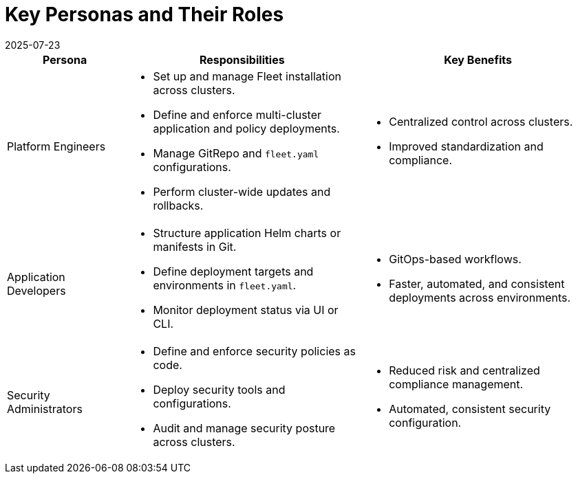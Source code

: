 = Key Personas and Their Roles
:revdate: 2025-07-23
:page-revdate: {revdate}

[cols="1,2,2", options="header"]
|===
|Persona |Responsibilities |Key Benefits

|Platform Engineers
a|* Set up and manage Fleet installation across clusters.
* Define and enforce multi-cluster application and policy deployments.
* Manage GitRepo and `fleet.yaml` configurations.
* Perform cluster-wide updates and rollbacks.
a|* Centralized control across clusters.
* Improved standardization and compliance.

|Application Developers
a|* Structure application Helm charts or manifests in Git.
* Define deployment targets and environments in `fleet.yaml`.
* Monitor deployment status via UI or CLI.
a|* GitOps-based workflows.
* Faster, automated, and consistent deployments across environments.

|Security Administrators
a|* Define and enforce security policies as code.
* Deploy security tools and configurations.
* Audit and manage security posture across clusters.
a|* Reduced risk and centralized compliance management.
* Automated, consistent security configuration.
|===
